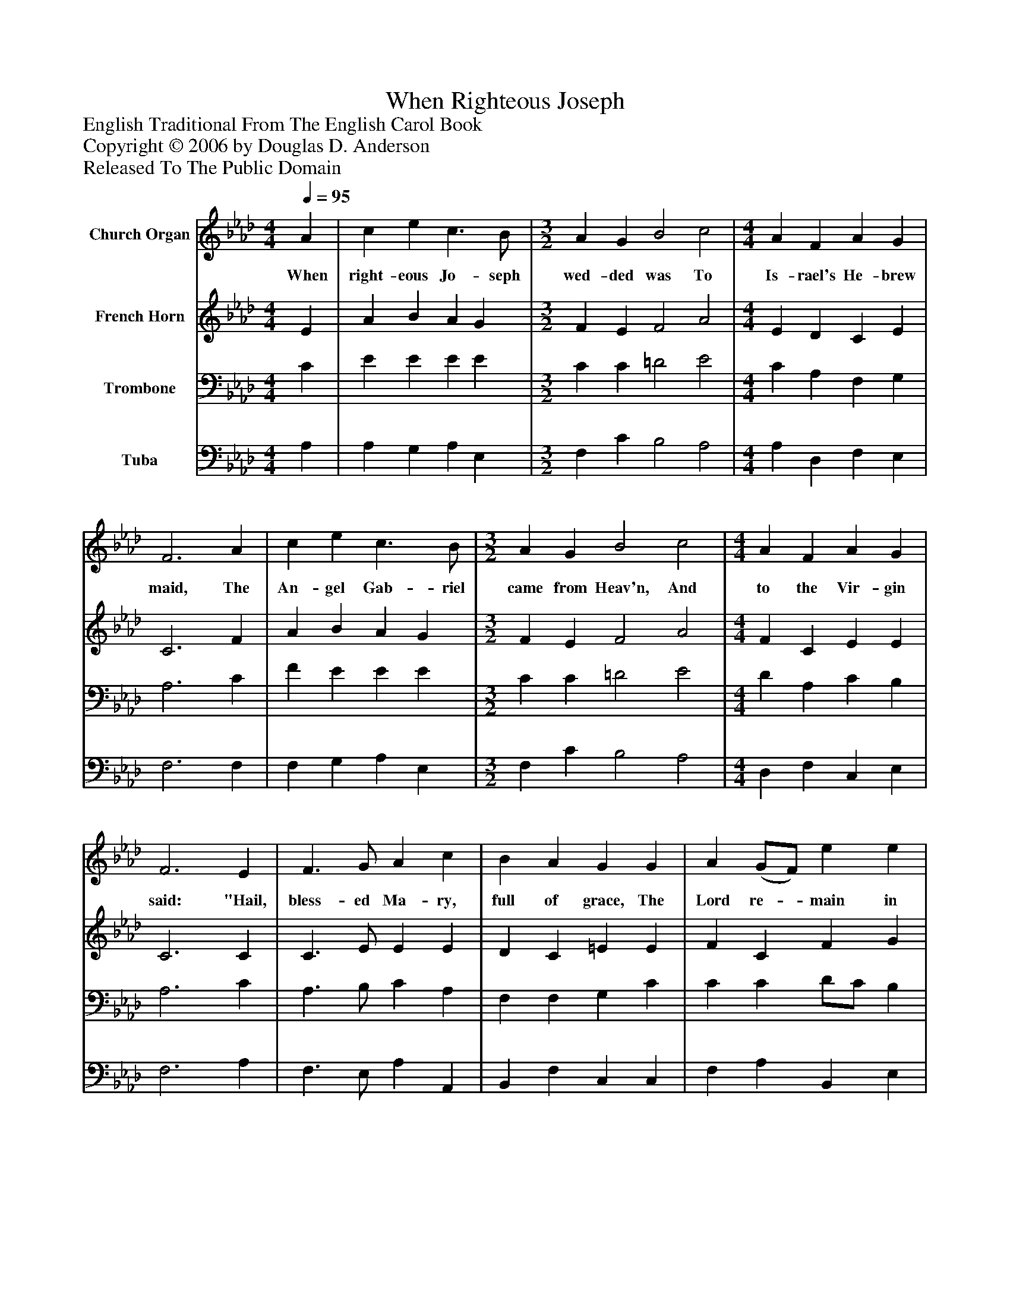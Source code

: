 %%abc-creator mxml2abc 1.4
%%abc-version 2.0
%%continueall true
%%titletrim true
%%titleformat A-1 T C1, Z-1, S-1
X: 0
T: When Righteous Joseph
Z: English Traditional From The English Carol Book
Z: Copyright © 2006 by Douglas D. Anderson
Z: Released To The Public Domain
L: 1/4
M: 4/4
Q: 1/4=95
V: P1 name="Church Organ"
%%MIDI program 1 19
V: P2 name="French Horn"
%%MIDI program 2 60
V: P3 name="Trombone"
%%MIDI program 3 57
V: P4 name="Tuba"
%%MIDI program 4 58
K: Ab
[V: P1]  A | c e c3/ B/ | [M: 3/2]  A G B2 c2 | [M: 4/4]  A F A G | F3 A | c e c3/ B/ | [M: 3/2]  A G B2 c2 | [M: 4/4]  A F A G | F3 E | F3/ G/ A c | B A G G | A (G/F/) e e | c3 A | c e c3/ B/ | [M: 3/2]  A G B2 c2 | [M: 4/4]  (A3/4G/4) (F3/4G/4) A G | F3 E | F3/ G/ A c | B A G G | A (G/F/) e e | c3 A | c e c3/ B/ | [M: 3/2]  A G B2 c3/ B/ | [M: 4/4]  (A3/4G/4) (F3/4G/4) A G | F3|]
w: When right- eous Jo- seph wed- ded was To Is- rael's He- brew maid, The An- gel Gab- riel came from Heav'n, And to the Vir- gin said: "Hail, bless- ed Ma- ry, full of grace, The Lord re-_ main in thee; Thou shalt con- ceive and bear a Son, Our Sa-_ viour_ for to be": Then sing you all, both great and small, Now well, now_ well, now well; We may re- joice to hear the voice Of the An-_ gel_ Gab- ri el.
[V: P2]  E | A B A G | [M: 3/2]  F E F2 A2 | [M: 4/4]  E D C E | C3 F | A B A G | [M: 3/2]  F E F2 A2 | [M: 4/4]  F C E E | C3 C | C3/ E/ E E | D C =E E | F C F G | A3 E | A B A G | [M: 3/2]  F E =D2 E2 | [M: 4/4]  F D F E | C3 C | C3/ E/ E E | D C =E E | F C F G | A3 E | A B A G | [M: 3/2]  F E =D2 E3/ E/ | [M: 4/4]  C D F =E | F3|]
[V: P3]  C | E E E E | [M: 3/2]  C C =D2 E2 | [M: 4/4]  C A, F, G, | A,3 C | F E E E | [M: 3/2]  C C =D2 E2 | [M: 4/4]  D A, C B, | A,3 C | A,3/ B,/ C A, | F, F, G, C | C C D/C/ B, | A,3 C | E E E E | [M: 3/2]  C C F,2 A,2 | [M: 4/4]  A, A, D B, | A,3 C | A,3/ B,/ C A, | F, F, G, C | C C D/C/ B, | A,3 C | E E E E | [M: 3/2]  C C F,2 A,3/ G,/ | [M: 4/4]  F, A, C G, | A,3|]
[V: P4]  A, | A, G, A, E, | [M: 3/2]  F, C B,2 A,2 | [M: 4/4]  A, D, F, E, | F,3 F, | F, G, A, E, | [M: 3/2]  F, C B,2 A,2 | [M: 4/4]  D, F, C, E, | F,3 A, | F,3/ E,/ A, A,, | B,, F, C, C, | F, A, B,, E, | A,,3 A, | A, G, A, E, | [M: 3/2]  F, C, B,,2 A,,2 | [M: 4/4]  D, F, D, E, | F,3 A, | F,3/ E,/ A, A,, | B,, F, C, C, | F, A, B,, E, | A,,3 A, | A, G, A, E, | [M: 3/2]  F, C, B,,2 A,,3/ E,/ | [M: 4/4]  F, D, C, C, | F,3|]

